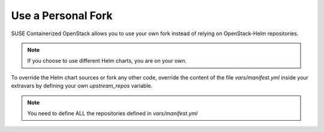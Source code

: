 ===================
Use a Personal Fork
===================

SUSE Containerized OpenStack allows you to use your own fork instead of relying
on OpenStack-Helm repositories.

.. note ::

   If you choose to use different Helm charts, you are on your own.

To override the Helm chart sources or fork any other code, override the
content of the file `vars/manifest.yml` inside your extravars by defining
your own `upstream_repos` variable.

.. note ::

   You need to define ALL the repositories defined in `vars/manifest.yml`
